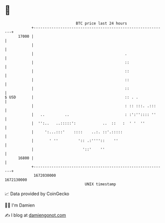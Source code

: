 * 👋

#+begin_example
                                   BTC price last 24 hours                    
               +------------------------------------------------------------+ 
         17000 |                                                            | 
               |                                                            | 
               |                                         .                  | 
               |                                         ::                 | 
               |                                         ::                 | 
               |                                         ::                 | 
               |                                         ::                 | 
   $ USD       |                                         :: . .             | 
               |                                         : :: :::. .:::     | 
               |   ..         ..                         : :':'':::: ''     | 
               |  '':..   ..:::::':            ..  ::   :  ' '  ''          | 
               |     ':...:::'    ::::    ..:. ::'.:::::                    | 
               |       ' ''         ':: .:''''::    ''                      | 
               |                      '::'    ''                            | 
         16800 |                                                            | 
               +------------------------------------------------------------+ 
                1672030000                                        1672130000  
                                       UNIX timestamp                         
#+end_example
📈 Data provided by CoinGecko

🧑‍💻 I'm Damien

✍️ I blog at [[https://www.damiengonot.com][damiengonot.com]]
